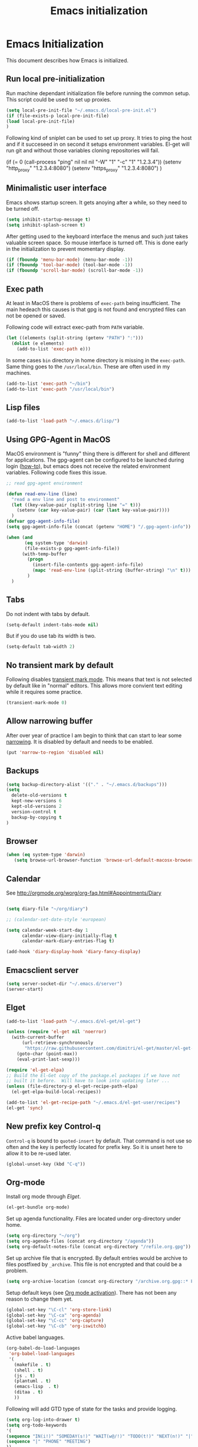 
#+TITLE: Emacs initialization

* Emacs Initialization
:PROPERTIES:
:header-args: :tangle init.el
:END:

This document describes how Emacs is initialized.
** Run local pre-initialization

Run machine dependant initialization file before running the common
setup. This script could be used to set up proxies.

#+BEGIN_SRC emacs-lisp 
  (setq local-pre-init-file "~/.emacs.d/local-pre-init.el")
  (if (file-exists-p local-pre-init-file)
  (load local-pre-init-file)
  )
#+END_SRC

Following kind of sniplet can be used to set up proxy. It tries to
ping the host and if it succeseed in on second it setups environment
variables. El-get will run git and without those variables cloning
repositories will fail.

#+BEGIN_EXAMPLE emacs-list
(if (= 0 (call-process "ping" nil nil nil "-W" "1" "-c" "1" "1.2.3.4"))
  (setenv "http_proxy" "1.2.3.4:8080")
  (setenv "https_proxy" "1.2.3.4:8080")
)
#+END_EXAMPLE

** Minimalistic user interface

Emacs shows startup screen. It gets anoying after a while, so they
need to be turned off.

#+BEGIN_SRC emacs-lisp 
  (setq inhibit-startup-message t)
  (setq inhibit-splash-screen t)
#+END_SRC

After getting used to the keyboard interface the menus and such just
takes valuable screen space. So mouse interface is turned off.
This is done early in the initialization to prevent momentary display.

#+BEGIN_SRC emacs-lisp 
(if (fboundp 'menu-bar-mode) (menu-bar-mode -1))
(if (fboundp 'tool-bar-mode) (tool-bar-mode -1))
(if (fboundp 'scroll-bar-mode) (scroll-bar-mode -1))
#+END_SRC

** Exec path

At least in MacOS there is problems of ~exec-path~ being insufficient.
The main hedeach this causes is that gpg is not found and encrypted
files can not be opened or saved.

Following code will extract exec-path from ~PATH~ variable.

#+BEGIN_SRC emacs-lisp 
(let ((elements (split-string (getenv "PATH") ":")))
  (dolist (e elements)
    (add-to-list 'exec-path e)))
#+END_SRC

In some cases ~bin~ directory in home directory is missing in the ~exec-path~. Same thing goes to the
~/usr/local/bin~. These are often used in my machines.

#+BEGIN_SRC emacs-lisp 
(add-to-list 'exec-path "~/bin")
(add-to-list 'exec-path "/usr/local/bin")
#+END_SRC

** Lisp files

#+BEGIN_SRC emacs-lisp 
(add-to-list 'load-path "~/.emacs.d/lisp/")
#+END_SRC

** Using GPG-Agent in MacOS

MacOS environment is "funny" thing there is different for shell and
different for applications. The gpg-agent can be configured to be
launched during login ([[http://www.weinschenker.name/2013-10-08/use-gpgtools-for-ssh-logins-on-mac-os-x/][how-to]]), but emacs does not receive the related
environment variables. Following code fixes this issue.

#+BEGIN_SRC emacs-lisp 
  ;; read gpg-agent environment

  (defun read-env-line (line)
    "read a env line and post to environment"
    (let ((key-value-pair (split-string line "=" t)))
      (setenv (car key-value-pair) (car (last key-value-pair))))
    )
  (defvar gpg-agent-info-file)
  (setq gpg-agent-info-file (concat (getenv "HOME") "/.gpg-agent-info"))

  (when (and
         (eq system-type 'darwin)
         (file-exists-p gpg-agent-info-file))
        (with-temp-buffer
          (progn
            (insert-file-contents gpg-agent-info-file)
            (mapc 'read-env-line (split-string (buffer-string) "\n" t)))
          )
    )
#+END_SRC
** Tabs

Do not indent with tabs by default.

#+BEGIN_SRC emacs-lisp 
(setq-default indent-tabs-mode nil)
#+END_SRC

But if you do use tab its width is two.
#+BEGIN_SRC emacs-lisp 
(setq-default tab-width 2)
#+END_SRC

** No transient mark by default

Following disables [[https://www.emacswiki.org/emacs/TransientMarkMode][transient mark mode]]. This means that text is not selected by default like in "normal" editors.
This allows more convient text editing while it requires some practice.

#+BEGIN_SRC emacs-lisp 
(transient-mark-mode 0)
#+END_SRC

** Allow narrowing buffer

After over year of practice I am begin to think that can start to lear some [[https://www.emacswiki.org/emacs/Narrowing][narrowing]]. It is disabled by default and
needs to be enabled.

#+BEGIN_SRC emacs-lisp 
(put 'narrow-to-region 'disabled nil)
#+END_SRC

** Backups

#+BEGIN_SRC emacs-lisp 
(setq backup-directory-alist '(("." . "~/.emacs.d/backups")))
(setq
  delete-old-versions t
  kept-new-versions 6
  kept-old-versions 2
  version-control t
  backup-by-copying t
)
#+END_SRC

** Browser


#+BEGIN_SRC emacs-lisp 
  (when (eq system-type 'darwin)
     (setq browse-url-browser-function 'browse-url-default-macosx-browser))
#+END_SRC

** Calendar

See http://orgmode.org/worg/org-faq.html#Appointments/Diary

#+begin_src emacs-lisp 

(setq diary-file "~/org/diary")

;; (calendar-set-date-style 'european)

(setq calendar-week-start-day 1
      calendar-view-diary-initially-flag t
      calendar-mark-diary-entries-flag t)

(add-hook 'diary-display-hook 'diary-fancy-display)

#+end_src
** Emacsclient server

#+BEGIN_SRC emacs-lisp 
(setq server-socket-dir "~/.emacs.d/server")
(server-start)
#+END_SRC

** Elget

#+BEGIN_SRC emacs-lisp 
(add-to-list 'load-path "~/.emacs.d/el-get/el-get")

(unless (require 'el-get nil 'noerror)
  (with-current-buffer
      (url-retrieve-synchronously
       "https://raw.githubusercontent.com/dimitri/el-get/master/el-get-install.el")
    (goto-char (point-max))
    (eval-print-last-sexp)))

(require 'el-get-elpa)
;; Build the El-Get copy of the package.el packages if we have not
;; built it before.  Will have to look into updating later ...
(unless (file-directory-p el-get-recipe-path-elpa)
  (el-get-elpa-build-local-recipes))

(add-to-list 'el-get-recipe-path "~/.emacs.d/el-get-user/recipes")
(el-get 'sync)
#+END_SRC



** New prefix key Control-q

~Control-q~ is bound to ~quoted-insert~ by default. That command is
not use so often and the key is perfectly located for prefix key.
So it is unset here to allow it to be re-used later.

#+BEGIN_SRC emacs-lisp 
  (global-unset-key (kbd "C-q"))
#+END_SRC

** Org-mode

Install org mode through [[Elget]].

#+BEGIN_SRC emacs-lisp 
(el-get-bundle org-mode)
#+END_SRC

Set up agenda functionality. Files are located under org-directory
under home.

#+BEGIN_SRC emacs-lisp 
(setq org-directory "~/org")
(setq org-agenda-files (concat org-directory "/agenda"))
(setq org-default-notes-file (concat org-directory "/refile.org.gpg"))
#+END_SRC


Set up archive file that is encrypted. By default entries would be archive
to files postfixed by ~_archive~. This file is not encrypted and that could
be a problem.

#+BEGIN_SRC emacs-lisp 
(setq org-archive-location (concat org-directory "/archive.org.gpg::* From %s"))
#+END_SRC


Setup default keys (see [[http://orgmode.org/org.html#Activation][Org mode activation]]). There has not been any
reason to change them yet.
#+BEGIN_SRC emacs-lisp 
  (global-set-key "\C-cl" 'org-store-link)
  (global-set-key "\C-ca" 'org-agenda)
  (global-set-key "\C-cc" 'org-capture)
  (global-set-key "\C-cb" 'org-iswitchb)
#+END_SRC



Active babel languages.
#+BEGIN_SRC emacs-lisp 
(org-babel-do-load-languages
 'org-babel-load-languages
 '(
   (makefile . t)
   (shell . t)
   (js . t)
   (plantuml . t)
   (emacs-lisp  . t)
   (ditaa . t)
   ))
#+END_SRC

Following will add GTD type of state for the tasks and
provide logging.
#+BEGIN_SRC emacs-lisp 
(setq org-log-into-drawer t)
(setq org-todo-keywords
'(
(sequence "IN(i!)" "SOMEDAY(s!)" "WAIT(w@/!)" "TODO(t!)" "NEXT(n!)" "|" "DONE(d!)" "CANCELLED(c@)")
(sequence "|" "PHONE" "MEETING")
))
#+END_SRC

Log looks something like this under the task header line.
#+BEGIN_EXAMPLE
:LOGBOOK:
- State "DONE"       from "SOMEDAY"    [2016-02-22 Mon 16:04]
- State "SOMEDAY"    from "IN"         [2016-02-22 Mon 16:03]
- State "IN"         from "WAIT"       [2016-02-22 Mon 16:03]
:END:
#+END_EXAMPLE

This adds simple line that tells when the task has been closed.
#+BEGIN_SRC emacs-lisp 
(setq org-log-done 'time)
#+END_SRC

Improve how the stuck projects are found.
#+BEGIN_SRC emacs-lisp 
(setq org-tags-exclude-from-inheritance '("PROJECT" "TARGET"))
(setq org-stuck-projects
           '("+PROJECT/-MAYBE-DONE" ("TODO")))
#+END_SRC

Capture templates
#+BEGIN_SRC emacs-lisp 
  (setq org-capture-templates
        '(
          ("t" "Task" entry (file+headline "" "Tasks")
           "* IN %?\n  CREATED: %U\n  %i\n"
           :empty-lines 1)

          ("n" "Note" entry (file+headline "" "Notes")
           "* %? :NOTE:\n  CREATED: %U\n"
           :empty-lines 1)

          ("m" "Meeting" entry (file+headline "" "Meetings")
           "* MEETING %u %? :MEETING:\n CREATED: %U\n"
           :clock-in t :clock-resume t  :empty-lines 1)

          ("c" "Phone call" entry (file+headline "" "Calls")
           "* PHONE  %U %? :PHONE:\n CREATED: %U"
           :clock-in t :clock-resume t  :empty-lines 1)

          ("j" "Journal" entry (file+datetree "~/org/diary.org.gpg")
           "* %U\n\n%?")

          ("p" "Org-protocol, Selection" entry (file+headline org-default-notes-file "Tasks")
           "* IN Finnish note from %c :NOTE:captured:\n CREATED: %U\n\n From %c:\n\n#+BEGIN_QUOTE\n%i\n#+END_QUOTE\n\n"
           :immediate-finish t)

          ("L" "Org-protocol, Link" entry (file+headline org-default-notes-file "Tasks")
           "* IN Review [[%:link][%:description]] :captured: \n CREATED: %U\n\n"
:immediate-finish t)

          ))
#+END_SRC

Following enables org-protocol handling. This means that url-like ~org-protocol://capture:/p/<url>/<title>/selection>~
are handled by the org mode capture.

#+begin_src emacs-lisp  
(require 'org-protocol)
#+end_src

Refilling
#+BEGIN_SRC emacs-lisp 
  (setq org-refile-targets '(
                             (org-agenda-files . (:tag . "PROJECT"))
                             (org-agenda-files . (:tag . "TARGET"))
                             ))
#+END_SRC

I have created shell script [[file:sh/orgcapture.sh]] which opens Emacs in capture mode. I have also created service to
MacOS that uses the shell script when keyboard shortcut is used (see [[https://computers.tutsplus.com/tutorials/how-to-launch-any-app-with-a-keyboard-shortcut--mac-31463][instructions]]). Unfortunately Emacs catches all keys
and the same shortcut does not work within Emacs. Following binding enables the same shortcut in
Emacs.

#+BEGIN_SRC emacs-lisp 
  (global-set-key (kbd "C-S-s-o") 'org-capture)
#+END_SRC
 

** COMMENT Mobile org

#+BEGIN_SRC emacs-lisp 
(setq org-mobile-directory "~/Dropbox/MobileOrg")
#+END_SRC

#+BEGIN_SRC emacs-lisp 
(setq org-mobile-use-encryption nil)
#+END_SRC

** MacOS command keys as meta

Accidentally pressin command key in MacOS is annoying so they are configured to be as meta-keys. 
#+BEGIN_SRC
(setq ns-command-modifier 'meta)
(setq ns-right-command-modifier 'meta)
#+END_SRC

** Misc


#+BEGIN_SRC emacs-lisp 
;;; turn on syntax highlighting
(global-font-lock-mode 1)

;; Mustache mode
(require 'mustache-mode)

(defun iwb ()
  "indent whole buffer"
  (interactive)
  (delete-trailing-whitespace)
  (indent-region (point-min) (point-max) nil)
  (untabify (point-min) (point-max)))

(defun previous-line-insert-newline ()
  "Moves line up and creates empty line"
  (interactive)
  (previous-line)
  (end-of-line)
  (newline-and-indent)
  )

(defun next-line-insert-newline ()
  "Moves line up and creates empty line"
  (interactive)
  (end-of-line)
  (newline-and-indent)
  )

(setq line-move-visual nil)
(put 'scroll-left 'disabled nil)

;; (global-set-key (kbd "C-,") 'backward-paragraph)
;; (global-set-key (kbd "C-.") 'forward-paragraph)
;; (global-set-key  (kbd "C-`")    'shell-command)
;; (global-set-key  (kbd "M-`")    'shell-command-on-region)


(global-set-key (kbd "C-c m <return>") 'set-rectangular-region-anchor)
(global-set-key (kbd "C-c m c") 'mc/edit-lines)
(global-set-key (kbd "C-c m a") 'mc/mark-all-like-this)
(global-set-key (kbd "C-c m .") 'mc/mark-next-like-this)
(global-set-key (kbd "C-c m ,") 'mc/mark-previous-like-this)
(global-set-key (kbd "C-c m m") 'mc/mark-more-like-this-extended)

(global-set-key (kbd "C-c f") 'iwb)

;; Moving from window to window using arrows
(global-set-key (kbd "<left>")  'windmove-left)
(global-set-key (kbd "<right>") 'windmove-right)
(global-set-key (kbd "<up>")    'windmove-up)
(global-set-key (kbd "<down>")  'windmove-down)

(global-set-key (kbd "M-n") 'next-line-insert-newline)
(global-set-key (kbd "M-p") 'previous-line-insert-newline)



(global-unset-key (kbd "C-<SPC>"))
(global-set-key (kbd "C-<SPC>") 'set-mark-command)



(global-set-key (kbd "s-<left>")  'windmove-left)
(global-set-key (kbd "s-<right>") 'windmove-right)
(global-set-key (kbd "s-<up>")    'windmove-up)
(global-set-key (kbd "s-<down>")  'windmove-down)

(put 'upcase-region 'disabled nil)
(put 'scroll-left 'disabled nil)

(global-set-key (kbd "C-q o")  'find-file-at-point)

(global-set-key (kbd "C-q C-q")  'quoted-insert)
#+END_SRC

** Shell stuff 
*** Convient way to create new shell

I often need shell. But default ~M-x shell~ will throw back to the already created shell. Many times this is not what I want.

#+begin_src emacs-lisp 
(defun new-shell ()
  (interactive)

  (let (
        (currentbuf (get-buffer-window (current-buffer)))
        (newbuf     (generate-new-buffer-name "*shell*"))
       )
   (generate-new-buffer newbuf)
   (set-window-dedicated-p currentbuf nil)
   (set-window-buffer currentbuf newbuf)
   (shell newbuf)
  )
)

(global-set-key (kbd "C-q s")  'new-shell)
#+end_src
*** Jumping to the root directory of repository

Sometimes it is convenient to jump to the root directory of the repository.

#+begin_src emacs-lisp 
(defun pw/shell-cd-to-vc-root ()
"Jumps to the root directory of version controled directory structure."
  (interactive)
  (let* ((proc (get-buffer-process (current-buffer)))
         (pmark (process-mark proc))
	 (started-at-pmark (= (point) (marker-position pmark)))         
         (root (vc-root-dir))
         (cmd (concat "cd " root)))
    (save-excursion
      (goto-char pmark)
      (unless comint-process-echoes     
         (insert cmd) (insert "\n"))
      (sit-for 0)			; force redisplay      
      (cd root)
      (comint-send-string proc cmd)
      (comint-send-string proc "\n")
      (set-marker pmark (point))
      )
    
    (if started-at-pmark (goto-char (marker-position pmark)))))

(defun pw/dired-cd-to-vc-root ()
(interactive)
(find-file (vc-root-dir)))

#+end_src

This function can be binded to key sequence when shell is activated.
#+begin_src emacs-lisp 
  (add-hook 'comint-mode-hook (lambda ()
                              (define-key comint-mode-map (kbd "C-q c r") 'pw/shell-cd-to-vc-root)
                              ))

  (add-hook 'dired-mode-hook (lambda ()
                              (define-key dired-mode-map (kbd "C-q c r") 'pw/dired-cd-to-vc-root)
                              ))

#+end_src
*** No passwords in shell

#+BEGIN_SRC emacs-lisp 
;; No passwords show in shell
(add-hook 'comint-output-filter-functions
          'comint-watch-for-password-prompt)
#+END_SRC
** Ace Jump
#+BEGIN_SRC emacs-lisp 
  (el-get-bundle ace-jump-mode)

  (add-hook 'comint-mode-hook
                 (lambda ()
                   (define-key comint-mode-map (kbd "C-.") 'ace-jump-mode)
                   (define-key comint-mode-map (kbd "<C-return>") 'comint-accumulate)
                  ))

                 
  ;; 
  ;; enable a more powerful jump back function from ace jump mode
  ;;
  (autoload
    'ace-jump-mode-pop-mark
    "ace-jump-mode"
    "Ace jump back:-)"
    t)
  (eval-after-load "ace-jump-mode"
    '(ace-jump-mode-enable-mark-sync))
  (define-key global-map (kbd "C-q q") 'ace-jump-mode-pop-mark)
  (define-key global-map (kbd "C-.") 'ace-jump-mode)
#+END_SRC
** setup-autocomplete.el
#+BEGIN_SRC emacs-lisp 
#+END_SRC
** setup-csv.el
#+BEGIN_SRC emacs-lisp 
;; CSV Mode
(el-get-bundle csv-mode)
(require 'csv-mode)
#+END_SRC
** setup-docker-mode.el
#+BEGIN_SRC emacs-lisp 
(el-get-bundle dockerfile-mode)
;;; Dockerfile mode
(require 'dockerfile-mode)
(add-to-list 'auto-mode-alist '("Dockerfile\\'" . dockerfile-mode))
#+END_SRC
** setup-edit-server.el
#+BEGIN_SRC emacs-lisp 
(el-get-bundle edit-server)
(edit-server-start)
#+END_SRC
** setup-erlang.el
#+BEGIN_SRC emacs-lisp 
(defun erl-exists () "Tests wether go is installed or not" 
  (= (call-process "which" nil nil nil "erl") 0)
)


(defun erl-setup () "Install erlang environment with el-get"
       (el-get-bundle erlang-mode)
)

(if (erl-exists) (erl-setup))
#+END_SRC
** setup-expand-region.el
#+BEGIN_SRC emacs-lisp 
(el-get-bundle expand-region)
(require 'expand-region)
(global-set-key (kbd "C-+") 'er/expand-region)
#+END_SRC
** Setup Go environment


#+BEGIN_SRC emacs-lisp 
(defun system-has-go () "Tests wether go is installed or not" 
       (condition-case nil
           (progn
             (start-process "" nil "go")
             t
             )
         (error nil))
       )
(defun makeinfo-version () "Make info version"
       (with-temp-buffer
          (call-process "makeinfo" nil t nil "--version")
          (goto-char (point-min))
          (re-search-forward "[0-9]\\{1,2\\}\\(\\.[0-9]\\{1,2\\}\\)\\{1,2\\}")
          (let ((s (match-beginning 0)) (e (point)))
            (mapcar
             'string-to-number
             (split-string (buffer-substring s e) "\\.")))))

(defun setup-go () "Install go environment with el-get"
       (el-get-bundle go-mode)
       (el-get-bundle dash)
       
       ;; Require makeinfo which major version is 5 or more
       (if (< 4 (car (makeinfo-version)))
           (progn
           (el-get-bundle flycheck)   
           ;; go get github.com/dougm/goflymake
           (add-to-list 'load-path "~/src/github.com/dougm/goflymake")
           (require 'go-flycheck))
           ))

       ;; go get github.com/nsf/gocode
       (el-get-bundle go-autocomplete)
       (require 'go-autocomplete)

       (add-hook 'go-mode-hook 
                 (lambda ()
                   (define-key go-mode-map (kbd "C-q j") 'godef-jump)
                   (add-hook 'before-save-hook 'gofmt-before-save))
                 )

(if (system-has-go) (setup-go))
#+END_SRC
** setup-idea.el
#+BEGIN_SRC emacs-lisp 
;; Idea related shortcuts

(defun idea-open-file (s) "Opens file in idea"
       (interactive
        (list (idea-open-file (buffer-substring (region-beginning) (region-end)))))
       (start-process "" nil "idea" s)
       )

#+END_SRC
** setup-jira.el
#+BEGIN_SRC emacs-lisp 
(el-get-bundle org-jira)
(setq org-jira-working-dir "~/org/jira")
#+END_SRC
** setup-multicursore.el
#+BEGIN_SRC emacs-lisp 
(el-get-bundle multiple-cursors)
#+END_SRC
** setup-mysql.el
#+BEGIN_SRC emacs-lisp 
;; Allows changing port used to connect MySQL-database
;(setq sql-mysql-login-params (append sql-mysql-login-params '(port)))
;(setq sql-port 3306)
#+END_SRC
** setup-yaml.el
#+BEGIN_SRC emacs-lisp 
(el-get-bundle yaml-mode)

#+END_SRC
** setup-yasnippet-and-ac.el
#+BEGIN_SRC emacs-lisp 
(el-get-bundle yasnippet)
(el-get-bundle auto-complete)


(require 'yasnippet)
(require 'auto-complete)
(require 'auto-complete-config)
(require 'auto-complete-yasnippet)

(ac-config-default)
;(global-set-key (kbd "C-<tab>")  'yas-expand)

(setq ac-source-yasnippet nil)

;;; auto complete mod
;;; should be loaded after yasnippet so that they can work together

(add-to-list 'ac-dictionary-directories "~/.emacs.d/ac-dict")

;;; set the trigger key so that it can work together with yasnippet on tab key,
;;; if the word exists in yasnippet, pressing tab will cause yasnippet to
;;; activate, otherwise, auto-complete will
(ac-set-trigger-key "<tab>")



;; (setq-default ac-sources
;;       '(
;;         ;; ac-source-semantic
;;         ac-source-yasnippet
;;         ac-source-abbrev
;;         ac-source-words-in-buffer
;;         ac-source-words-in-all-buffer
;;         ;; ac-source-imenu
;;         ac-source-files-in-current-dir
;;         ac-source-filename
;;         )
;;       )

(yas-global-mode 1)
(global-auto-complete-mode 1)

 (defadvice ac-fallback-command (around no-yasnippet-fallback activate)
      (let ((yas-fallback-behavior nil))
        ad-do-it))
#+END_SRC
** Buffer switching

One common task is to switch between two buffers.
Suspend frame is not very usefull command so, it is
recucled to change the buffer.

#+begin_src emacs-lisp 
(global-set-key (kbd "C-z")  'mode-line-other-buffer)
#+end_src

** IBuffers

#+begin_src emacs-lisp 
   (global-set-key (kbd "C-x C-b") 'ibuffer)
   (autoload 'ibuffer "ibuffer" "List buffers." t)

    (setq ibuffer-saved-filter-groups
            (quote (("default"
                     ("dired" (mode . dired-mode))
                     ("org" (or
                             (mode . org-mode)
                             (mode . org-agenda-mode)                           
                             ))
                     ("emacs" (or
                               (name . "^\\*scratch\\*$")
                               (name . "^\\*Messages\\*$")))
                     ("shell" (or
                              (mode . shell-mode)
                              (mode . term-mode)
                              ))))))

#+end_src
** COMMENT Kill buffer instead of burying it

#+begin_src emacs-lisp 
(defadvice quit-window (before quit-window-always-kill)
  "When running `quit-window', always kill the buffer."
  (ad-set-arg 0 t))
(ad-activate 'quit-window)
#+end_src
** Default column width 120 characters
#+begin_src emacs-lisp 
(setq default-fill-column 120)
#+end_src
** Theme

Plain white theme gets old after a while. Emacs has support themes and there is [[https://emacsthemes.com/][gallery]] of them.  Colors of IntelliJ
Idea Darcula theme pleases the eye. Emacs updates theme list only after init has been run. Hook is used to load theme
then.  Without it first loading would fail.

#+BEGIN_SRC emacs-lisp 
  (el-get-install 'idea-darkula-theme)
  (push (substitute-in-file-name "~/.emacs.d/el-get/idea-darkula-theme/") custom-theme-load-path)
  (add-hook 'after-init-hook (lambda () (load-theme 'idea-darkula t)))

#+END_SRC

** Fonts

Editing a lot of text using fixed width font is not optimum situation. After a while of googling 
I found a way to use variable length fonts (see [[https://yoo2080.wordpress.com/2013/05/30/monospace-font-in-tables-and-source-code-blocks-in-org-mode-proportional-font-in-other-parts/][the blog of Jisan Yoo]]).

First we hook variable-pitch-mode
#+BEGIN_SRC emacs-lisp 
  (add-hook 'text-mode-hook 'variable-pitch-mode)
#+END_SRC

The problem is that I don't want code and tables to be variable width inside
Org mode document. This can be archived by altering some faces
used by the Org mode.

#+BEGIN_SRC emacs-lisp 
  (defun my-adjoin-to-list-or-symbol (element list-or-symbol)
    (let ((list (if (not (listp list-or-symbol))
                    (list list-or-symbol)
                  list-or-symbol)))
      (require 'cl-lib)
      (cl-adjoin element list)))

    (mapc
      (lambda (face)
        (set-face-attribute
         face nil
         :inherit
         (my-adjoin-to-list-or-symbol
          'fixed-pitch
          (face-attribute face :inherit))))
      (list 'org-code 'org-block 'org-table 'org-meta-line))
#+END_SRC

Of course we can choose what kind of faces ~variable-pitch~ and ~fixed-pitch~ are.
#+BEGIN_SRC emacs-lisp 
(set-face-attribute 'variable-pitch nil :height 1.3 :family "Calibri")
(set-face-attribute 'fixed-pitch nil :height 0.8 :family "Consolas")
#+END_SRC

While we are at it we could make Org-mode look a little better in general.
#+BEGIN_SRC emacs-lisp 
(require 'org-bullets)
(add-hook 'org-mode-hook 'org-indent-mode)
(add-hook 'org-mode-hook (lambda () (org-bullets-mode 1)))
(setq org-hide-leading-stars t)
(setq line-spacing 0.25)
(set-face-attribute 'org-tag nil :weight 'normal :height 0.8)
(set-face-attribute 'org-todo nil :weight 'normal :height 150)
(set-face-attribute 'org-priority nil :weight 'normal :height 100)
(set-face-attribute 'org-todo nil :weight 'normal :height 100)
(set-face-attribute 'org-done nil :weight 'normal :height 100)
(set-face-attribute 'org-special-keyword nil :height 90)
(set-face-attribute 'org-level-1 nil :height 1.3)
(set-face-attribute 'org-level-2 nil :height 1.2)
(set-face-attribute 'org-level-3 nil :height 1.1)
#+END_SRC

** Don't confirm kills

#+begin_src
(global-set-key (kbd "C-x k") 'kill-this-buffer)
(setq kill-buffer-query-functions '())
#+end_src

** Protocol Buffers  mode

[[https://developers.google.com/protocol-buffers/docs/overview][Google Protocol Buffers]] is way to serialize data. It uses "proto" files to describe serialization format.

#+begin_src emacs-lisp 
(require 'protobuf-mode)
(add-to-list 'auto-mode-alist '("\\.proto\\'" . protobuf-mode))
#+end_src

** Open current buffer in idea
#+begin_src emacs-lisp 
  (defun open-buffer-curent-idea ()
    ""
    (interactive)
    (call-process "idea" nil nil nil (buffer-file-name))
    (if (string-equal system-type "darwin")
        (ns-do-applescript "tell application \"IntelliJ Idea\" to activate")
      )
  )

  (global-set-key (kbd "C-q C-o")  'open-buffer-curent-idea)
#+end_src

** Toggle transparency of current frame

Sometime it is nice to look what is behind the frame. Following code toggles frame to be almost completely transparent
and back to solid again. 
#+begin_src emacs-lisp 
  (defun pw/toggle-transparency ()
    "Toggles frame transparency."
    (interactive)
    (if (equal '(100 100) (frame-parameter (selected-frame) 'alpha))
        (set-frame-parameter (selected-frame) 'alpha '(10 10))
      (set-frame-parameter (selected-frame) 'alpha '(100 100))))

  (global-set-key (kbd "C-x C-t")  'pw/toggle-transparency)
#+end_src

** PlantUML mode

PlantUML works using JAR. Next is function that will load the jar if it is missing. Function returns the path where the
jar was loaded.

#+begin_src emacs-lisp 
  (defun pw/download-plantuml-jar-if-needed () ""
         (let ((plantuml-jar "~/.emacs.d/plantuml.jar"))
           (if (not (file-exists-p plantuml-jar))
               (progn
                 (url-copy-file "http://downloads.sourceforge.net/project/plantuml/plantuml.jar?r=http%3A%2F%2Fplantuml.com%2Fdownload.html&ts=1441279540&use_mirror=netix" plantuml-jar)
                 ))
           (expand-file-name plantuml-jar)))
#+end_src

Now we can set the PlantUML jar for org-mode.
#+begin_src emacs-lisp 
  (setq org-plantuml-jar-path  (pw/download-plantuml-jar-if-needed))

  ;; Don`t confirm plant uml runs for conviency.
  (lexical-let ((default-confirm org-confirm-babel-evaluate))
    (defun my-org-confirm-babel-evaluate (lang body)
      (if (string= lang "plantuml") nil default-confirm))
    (setq org-confirm-babel-evaluate 'my-org-confirm-babel-evaluate)
    )
#+end_src

There is mode for Plant UML, but no el-get recipe for it. So we create one.
#+begin_src emacs-lisp :mkdir yes :tangle el-get-user/recipes/plantuml-mode.rcp
(:name plantuml-mode
       :description "PlantUML Mode"
       :type git
       :url "https://github.com/skuro/plantuml-mode")
#+end_src

Now the recipe can be installed. It also needs to know where the jar is.
#+begin_src emacs-lisp 
  (el-get-install 'plantuml-mode)
  (setq org-plantuml-jar-path (pw/download-plantuml-jar-if-needed))
#+end_src

As there is no plantuml-mode we need to set up puml-mode for plantuml.

** Run local init

Finally after all the other initializations

#+BEGIN_SRC emacs-lisp 
  (setq local-init-file "~/.emacs.d/local-init.el")
  (if (file-exists-p local-init-file)
  (load local-init-file)
  )
#+END_SRC
